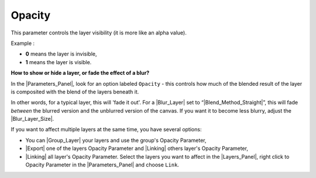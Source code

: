 .. _opacity:

########################
    Opacity
########################

This parameter controls the layer visibility (it is more like an alpha
value).

Example :

-  **0** means the layer is invisible,
-  **1** means the layer is visible.

**How to show or hide a layer, or fade the effect of a blur?**

In the |Parameters_Panel|, look for an option
labeled ``Opacity`` - this controls how much of the
blended result of the layer is composited with the blend of the layers
beneath it.

In other words, for a typical layer, this will 'fade it out'. For a
|Blur_Layer| set to
“|Blend_Method_Straight|”, this will fade *between* the
blurred version and the unblurred version of the canvas. If you want it
to become less blurry, adjust the |Blur_Layer_Size|.

If you want to affect multiple layers at the same time, you have several
options:

-  You can |Group_Layer| your layers and use the group's
   Opacity Parameter,
-  |Export| one of the layers Opacity Parameter and |Linking| others layer's Opacity Parameter,
-  |Linking| all layer's Opacity Parameter.
   Select the layers you want to affect in the |Layers_Panel|, right click to Opacity Parameter
   in the |Parameters_Panel| and choose ``Link``.
